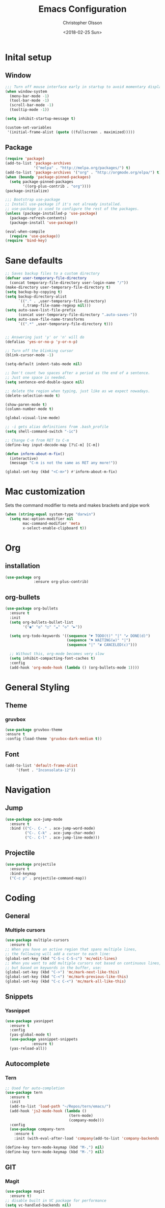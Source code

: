 #+TITLE: Emacs Configuration
#+DATE: <2018-02-25 Sun>
#+AUTHOR: Christopher Olsson

* Inital setup
** Window
#+BEGIN_SRC emacs-lisp
;;; Turn off mouse interface early in startup to avoid momentary display
(when window-system
  (menu-bar-mode -1)
  (tool-bar-mode -1)
  (scroll-bar-mode -1)
  (tooltip-mode -1))

(setq inhibit-startup-message t)

(custom-set-variables
 '(initial-frame-alist (quote ((fullscreen . maximized)))))
#+END_SRC
** Package
#+BEGIN_SRC emacs-lisp
(require 'package)
(add-to-list 'package-archives
             '("melpa" . "http://melpa.org/packages/") t)
(add-to-list 'package-archives '("org" . "http://orgmode.org/elpa/") t)
(when (boundp 'package-pinned-packages)
  (setq package-pinned-packages
        '((org-plus-contrib . "org"))))
(package-initialize)

;;; Bootstrap use-package
;; Install use-package if it's not already installed.
;; use-package is used to configure the rest of the packages.
(unless (package-installed-p 'use-package)
  (package-refresh-contents)
  (package-install 'use-package))

(eval-when-compile
  (require 'use-package))
(require 'bind-key)
#+END_SRC

* Sane defaults
#+BEGIN_SRC emacs-lisp
  ;; Saves backup files to a custom directory
  (defvar user-temporary-file-directory
    (concat temporary-file-directory user-login-name "/"))
  (make-directory user-temporary-file-directory t)
  (setq backup-by-copying t)
  (setq backup-directory-alist
        `(("." . ,user-temporary-file-directory)
          (,tramp-file-name-regexp nil)))
  (setq auto-save-list-file-prefix
        (concat user-temporary-file-directory ".auto-saves-"))
  (setq auto-save-file-name-transforms
        `((".*" ,user-temporary-file-directory t)))


  ;; Answering just 'y' or 'n' will do
  (defalias 'yes-or-no-p 'y-or-n-p)

  ;; Turn off the blinking cursor
  (blink-cursor-mode -1)

  (setq-default indent-tabs-mode nil)

  ;; Don't count two spaces after a period as the end of a sentence.
  ;; Just one space is needed.
  (setq sentence-end-double-space nil)

  ;; delete the region when typing, just like as we expect nowadays.
  (delete-selection-mode t)

  (show-paren-mode t)
  (column-number-mode t)

  (global-visual-line-mode)

  ;; -i gets alias definitions from .bash_profile
  (setq shell-command-switch "-ic")

  ;; Change C-m from RET to C-m
  (define-key input-decode-map [?\C-m] [C-m])

  (defun inform-about-m-fix()
    (interactive)
    (message "C-m is not the same as RET any more!"))

  (global-set-key (kbd "<C-m>") #'inform-about-m-fix)
#+END_SRC
* Mac customization
Sets the command modifier to meta and makes brackets and pipe work
#+BEGIN_SRC emacs-lisp
(when (string-equal system-type "darwin")
  (setq mac-option-modifier nil
        mac-command-modifier 'meta
        x-select-enable-clipboard t))
#+END_SRC

* Org
** installation
#+BEGIN_SRC emacs-lisp 
  (use-package org
               :ensure org-plus-contrib)
#+END_SRC
** org-bullets
#+BEGIN_SRC emacs-lisp
  (use-package org-bullets
    :ensure t
    :init
    (setq org-bullets-bullet-list
          '("◉" "◎" "○" "☁" "◇" "►"))

    (setq org-todo-keywords '((sequence "☛ TODO(t)" "|" "✔ DONE(d)")
                              (sequence "⚑ WAITING(w)" "|")
                              (sequence "|" "✘ CANCELED(c)")))

    ;; Without this, org-mode becomes very slow
    (setq inhibit-compacting-font-caches t)
    :config
    (add-hook 'org-mode-hook (lambda () (org-bullets-mode 1))))

#+END_SRC
* General Styling
** Theme
*** gruvbox 
    #+BEGIN_SRC emacs-lisp
      (use-package gruvbox-theme
	  :ensure t
	  :config (load-theme 'gruvbox-dark-medium t))
    #+END_SRC 
** Font
  #+BEGIN_SRC emacs-lisp
    (add-to-list 'default-frame-alist
		 '(font . "Inconsolata-12"))
  #+END_SRC
* Navigation
** Jump
#+BEGIN_SRC emacs-lisp
  (use-package ace-jump-mode
    :ensure t
    :bind (("C-. C-." . ace-jump-word-mode)
           ("C-. C-k" . ace-jump-char-mode)
           ("C-. C-l" . ace-jump-line-mode)))

#+END_SRC
** Projectile
   
   #+BEGIN_SRC emacs-lisp
     (use-package projectile
       :ensure t
       :bind-keymap
       ("C-c p" . projectile-command-map))
#+END_SRC
* Coding
** General
*** Multiple cursors
#+BEGIN_SRC emacs-lisp
  (use-package multiple-cursors
    :ensure t)
  ;; When you have an active region that spans multiple lines,
  ;; the following will add a cursor to each line:
  (global-set-key (kbd "C-S-c C-S-c") 'mc/edit-lines)
  ;; When you want to add multiple cursors not based on continuous lines,
  ;; but based on keywords in the buffer, use:
  (global-set-key (kbd "C->") 'mc/mark-next-like-this)
  (global-set-key (kbd "C-<") 'mc/mark-previous-like-this)
  (global-set-key (kbd "C-c C-<") 'mc/mark-all-like-this)
#+END_SRC
** Snippets
*** Yasnippet
    #+BEGIN_SRC emacs-lisp
      (use-package yasnippet
        :ensure t
        :config
        (yas-global-mode t)
        (use-package yasnippet-snippets
                  :ensure t)
        (yas-reload-all))
    #+END_SRC
** Autocomplete
*** Tern
#+BEGIN_SRC emacs-lisp
  ;; Used for auto-completion
  (use-package tern
    :ensure t
    :init 
    (add-to-list 'load-path "~/Repos/tern/emacs/")
    (add-hook 'js2-mode-hook (lambda () 
                               (tern-mode)
                               (company-mode)))
    :config
    (use-package company-tern
      :ensure t
      :init (with-eval-after-load 'company(add-to-list 'company-backends 'company-tern))))

  (define-key tern-mode-keymap (kbd "M-,") nil)
  (define-key tern-mode-keymap (kbd "M-.") nil)
#+END_SRC

** GIT
*** Magit
#+BEGIN_SRC emacs-lisp
  (use-package magit
    :ensure t)
  ;; disable built in VC package for performance
  (setq vc-handled-backends nil)
#+END_SRC
** JavaScript
Jamie Collinson's JS config
https://jamiecollinson.com/blog/my-emacs-config/#javascript
#+BEGIN_SRC emacs-lisp
  ;; In JS indent to 4 spaces. 
  (setq-default js-indent-level 4)

  ;;JS2-mode improves built in JS mode.
  (use-package js2-mode
    :ensure t
    :mode "\\.js\\'"
    :config
    (setq-default js2-ignored-warnings '("msg.extra.trailing.comma")))

  ;; JS2-refactor builds on top of JS2-mode and adds refactoring.
  (use-package js2-refactor
    :ensure t
    :config
    (js2r-add-keybindings-with-prefix "C-c <C-m>")
    (add-hook 'js2-mode-hook 'js2-refactor-mode))

  ;; RJSX mode makes JSX work well.
  (use-package rjsx-mode
  :mode "[components|containers|hoc]\\/.*\\.js\\'"
  :ensure t)
#+END_SRC
